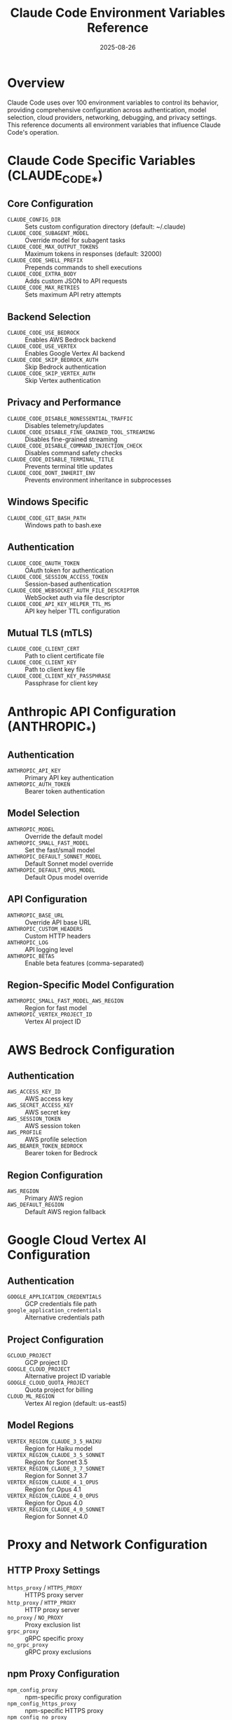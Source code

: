 #+TITLE: Claude Code Environment Variables Reference
#+DATE: 2025-08-26

* Overview

Claude Code uses over 100 environment variables to control its behavior, providing comprehensive configuration across authentication, model selection, cloud providers, networking, debugging, and privacy settings. This reference documents all environment variables that influence Claude Code's operation.

* Claude Code Specific Variables (CLAUDE_CODE_*)

** Core Configuration
- =CLAUDE_CONFIG_DIR= :: Sets custom configuration directory (default: ~/.claude)
- =CLAUDE_CODE_SUBAGENT_MODEL= :: Override model for subagent tasks
- =CLAUDE_CODE_MAX_OUTPUT_TOKENS= :: Maximum tokens in responses (default: 32000)
- =CLAUDE_CODE_SHELL_PREFIX= :: Prepends commands to shell executions
- =CLAUDE_CODE_EXTRA_BODY= :: Adds custom JSON to API requests
- =CLAUDE_CODE_MAX_RETRIES= :: Sets maximum API retry attempts

** Backend Selection
- =CLAUDE_CODE_USE_BEDROCK= :: Enables AWS Bedrock backend
- =CLAUDE_CODE_USE_VERTEX= :: Enables Google Vertex AI backend
- =CLAUDE_CODE_SKIP_BEDROCK_AUTH= :: Skip Bedrock authentication
- =CLAUDE_CODE_SKIP_VERTEX_AUTH= :: Skip Vertex authentication

** Privacy and Performance
- =CLAUDE_CODE_DISABLE_NONESSENTIAL_TRAFFIC= :: Disables telemetry/updates
- =CLAUDE_CODE_DISABLE_FINE_GRAINED_TOOL_STREAMING= :: Disables fine-grained streaming
- =CLAUDE_CODE_DISABLE_COMMAND_INJECTION_CHECK= :: Disables command safety checks
- =CLAUDE_CODE_DISABLE_TERMINAL_TITLE= :: Prevents terminal title updates
- =CLAUDE_CODE_DONT_INHERIT_ENV= :: Prevents environment inheritance in subprocesses

** Windows Specific
- =CLAUDE_CODE_GIT_BASH_PATH= :: Windows path to bash.exe

** Authentication
- =CLAUDE_CODE_OAUTH_TOKEN= :: OAuth token for authentication
- =CLAUDE_CODE_SESSION_ACCESS_TOKEN= :: Session-based authentication
- =CLAUDE_CODE_WEBSOCKET_AUTH_FILE_DESCRIPTOR= :: WebSocket auth via file descriptor
- =CLAUDE_CODE_API_KEY_HELPER_TTL_MS= :: API key helper TTL configuration

** Mutual TLS (mTLS)
- =CLAUDE_CODE_CLIENT_CERT= :: Path to client certificate file
- =CLAUDE_CODE_CLIENT_KEY= :: Path to client key file
- =CLAUDE_CODE_CLIENT_KEY_PASSPHRASE= :: Passphrase for client key

* Anthropic API Configuration (ANTHROPIC_*)

** Authentication
- =ANTHROPIC_API_KEY= :: Primary API key authentication
- =ANTHROPIC_AUTH_TOKEN= :: Bearer token authentication

** Model Selection
- =ANTHROPIC_MODEL= :: Override the default model
- =ANTHROPIC_SMALL_FAST_MODEL= :: Set the fast/small model
- =ANTHROPIC_DEFAULT_SONNET_MODEL= :: Default Sonnet model override
- =ANTHROPIC_DEFAULT_OPUS_MODEL= :: Default Opus model override

** API Configuration
- =ANTHROPIC_BASE_URL= :: Override API base URL
- =ANTHROPIC_CUSTOM_HEADERS= :: Custom HTTP headers
- =ANTHROPIC_LOG= :: API logging level
- =ANTHROPIC_BETAS= :: Enable beta features (comma-separated)

** Region-Specific Model Configuration
- =ANTHROPIC_SMALL_FAST_MODEL_AWS_REGION= :: Region for fast model
- =ANTHROPIC_VERTEX_PROJECT_ID= :: Vertex AI project ID

* AWS Bedrock Configuration

** Authentication
- =AWS_ACCESS_KEY_ID= :: AWS access key
- =AWS_SECRET_ACCESS_KEY= :: AWS secret key
- =AWS_SESSION_TOKEN= :: AWS session token
- =AWS_PROFILE= :: AWS profile selection
- =AWS_BEARER_TOKEN_BEDROCK= :: Bearer token for Bedrock

** Region Configuration
- =AWS_REGION= :: Primary AWS region
- =AWS_DEFAULT_REGION= :: Default AWS region fallback

* Google Cloud Vertex AI Configuration

** Authentication
- =GOOGLE_APPLICATION_CREDENTIALS= :: GCP credentials file path
- =google_application_credentials= :: Alternative credentials path

** Project Configuration
- =GCLOUD_PROJECT= :: GCP project ID
- =GOOGLE_CLOUD_PROJECT= :: Alternative project ID variable
- =GOOGLE_CLOUD_QUOTA_PROJECT= :: Quota project for billing
- =CLOUD_ML_REGION= :: Vertex AI region (default: us-east5)

** Model Regions
- =VERTEX_REGION_CLAUDE_3_5_HAIKU= :: Region for Haiku model
- =VERTEX_REGION_CLAUDE_3_5_SONNET= :: Region for Sonnet 3.5
- =VERTEX_REGION_CLAUDE_3_7_SONNET= :: Region for Sonnet 3.7
- =VERTEX_REGION_CLAUDE_4_1_OPUS= :: Region for Opus 4.1
- =VERTEX_REGION_CLAUDE_4_0_OPUS= :: Region for Opus 4.0
- =VERTEX_REGION_CLAUDE_4_0_SONNET= :: Region for Sonnet 4.0

* Proxy and Network Configuration

** HTTP Proxy Settings
- =https_proxy= / =HTTPS_PROXY= :: HTTPS proxy server
- =http_proxy= / =HTTP_PROXY= :: HTTP proxy server
- =no_proxy= / =NO_PROXY= :: Proxy exclusion list
- =grpc_proxy= :: gRPC specific proxy
- =no_grpc_proxy= :: gRPC proxy exclusions

** npm Proxy Configuration
- =npm_config_proxy= :: npm-specific proxy configuration
- =npm_config_https_proxy= :: npm-specific HTTPS proxy
- =npm_config_no_proxy= :: npm-specific bypass list

** Additional Network
- =NODE_EXTRA_CA_CERTS= :: Additional CA certificates

* Debugging and Development

** Debug Configuration
- =DEBUG= :: Debug logging configuration for various modules
- =CLAUDE_DEBUG= :: Claude-specific debug mode
- =NODE_DEBUG= :: Node.js internal debug output
- =DEV= :: Development mode flag

** Performance Monitoring
- =NODE_V8_COVERAGE= :: Enable V8 code coverage collection

* Terminal and IDE Detection

** Terminal Identification
- =TERM= :: Terminal type identification
- =TERM_PROGRAM= :: Specific terminal program
- =TERMINAL_EMULATOR= :: JetBrains IDE detection
- =CURSOR_TRACE_ID= :: Cursor IDE detection
- =VSCODE_GIT_ASKPASS_MAIN= :: VS Code/Cursor/Windsurf detection

** Terminal Features
- =FORCE_COLOR= :: Force color output (values: "true", "false", or 0-3 for color levels)
- =NO_COLOR= :: Disable all color output when set
- =COLORTERM= :: Color terminal indicator

** Environment Detection
- =WSL_DISTRO_NAME= :: WSL distribution name
- =SSH_CONNECTION= / =SSH_CLIENT= / =SSH_TTY= :: SSH session detection
- =CI= :: Continuous Integration environment detection

* Shell and Command Configuration

** Bash Configuration
- =BASH_DEFAULT_TIMEOUT_MS= :: Default bash command timeout
- =BASH_MAX_TIMEOUT_MS= :: Maximum bash command timeout
- =BASH_MAX_OUTPUT_LENGTH= :: Maximum output length
- =CLAUDE_BASH_MAINTAIN_PROJECT_WORKING_DIR= :: Maintain working directory

** Shell Selection
- =SHELL= :: Default shell selection
- =PATH= :: System path variable
- =ZDOTDIR= :: Zsh configuration directory

* Privacy and Telemetry Controls

** Master Switches
- =DISABLE_TELEMETRY= :: Disable all telemetry
- =DISABLE_ERROR_REPORTING= :: Disable error reporting
- =DISABLE_AUTOUPDATER= :: Disable auto-updates
- =DISABLE_COST_WARNINGS= :: Disable cost warnings

** Sentry Error Tracking
- =SENTRY_DSN= :: Data Source Name for Sentry error reporting
- =SENTRY_ENVIRONMENT= :: Environment name (production, staging, etc.)
- =SENTRY_RELEASE= :: Release version identifier
- =SENTRY_TRACES_SAMPLE_RATE= :: Performance monitoring sample rate
- =SENTRY_USE_ENVIRONMENT= :: Enable environment detection
- =SENTRY_TRACE= :: Distributed tracing header
- =SENTRY_BAGGAGE= :: Additional tracing metadata

* Platform Integration

** GitHub Actions
- =GITHUB_ACTIONS= :: Detect GitHub Actions environment
- =GITHUB_ACTOR= / =GITHUB_ACTOR_ID= :: GitHub user information
- =GITHUB_REPOSITORY= / =GITHUB_REPOSITORY_ID= :: Repository information
- =GITHUB_REPOSITORY_OWNER= / =GITHUB_REPOSITORY_OWNER_ID= :: Owner information
- =GITHUB_EVENT_NAME= :: GitHub Actions event type
- =GITHUB_ACTION_PATH= :: Action path
- =RUNNER_ENVIRONMENT= / =RUNNER_OS= :: Runner information

** SWE-Bench Integration
- =SWE_BENCH_RUN_ID= :: SWE-Bench run identifier
- =SWE_BENCH_INSTANCE_ID= :: Instance identifier
- =SWE_BENCH_TASK_ID= :: Task identifier

* Cloud Platform Detection

** Major Cloud Providers
- =AWS_EXECUTION_ENV= :: AWS execution environment
- =GAE_SERVICE= :: Google App Engine service
- =FUNCTION_NAME= :: Google Cloud Functions
- =K_SERVICE= :: Knative service
- =WEBSITE_SITE_NAME= :: Azure App Service
- =REGION_NAME= :: Azure region

** Platform Services
- =VERCEL= / =VERCEL_REGION= :: Vercel deployment
- =NETLIFY= :: Netlify deployment
- =FLY_REGION= :: Fly.io region
- =DYNO= :: Heroku dyno
- =ALIYUN_REGION_ID= :: Alibaba Cloud region
- =TENCENTCLOUD_REGION= :: Tencent Cloud region
- =IBM_CLOUD_REGION= :: IBM Cloud region

* Third-Party Library Configuration

** WebSocket Library
- =WS_NO_BUFFER_UTIL= :: Disable optional bufferutil dependency
- =WS_NO_UTF_8_VALIDATE= :: Disable optional utf-8-validate dependency

** Image Processing (Sharp)
- =npm_package_config_libvips= :: Custom libvips location
- =PKG_CONFIG_PATH= :: Package configuration path
- =SHARP_IGNORE_GLOBAL_LIBVIPS= :: Ignore system libvips
- =SHARP_FORCE_GLOBAL_LIBVIPS= :: Force use of system libvips

** HTTP Client Configuration
- =UNDICI_NO_FG= :: Undici HTTP client configuration

** Testing and Development
- =JEST_WORKER_ID= :: Jest test runner detection
- =TEST_GRACEFUL_FS_GLOBAL_PATCH= :: Graceful-fs testing
- =CIRCLECI= / =GITLAB_CI= :: Specific CI platforms
- =TEAMCITY_VERSION= :: TeamCity CI detection

* System Environment Variables

** File System
- =HOME= / =APPDATA= :: User home directory locations
- =SYSTEMROOT= :: Windows system directory
- =PATHEXT= :: Windows executable extensions

** System Detection
- =OSTYPE= :: Operating system type detection
- =comspec= :: Windows command interpreter

** Version Control
- =GITHUB_SHA= / =COMMIT_REF= :: Git commit identifiers
- =CF_PAGES_COMMIT_SHA= :: Cloudflare Pages commit

* Best Practices

** Security Considerations
- Use mTLS variables for enterprise security
- Enable command injection protection (default enabled)
- Configure proxy settings for corporate environments
- Use authentication tokens instead of API keys when possible

** Performance Optimization
- Set appropriate timeout values for bash commands
- Configure output length limits to prevent memory issues
- Use regional model endpoints to reduce latency
- Disable unnecessary features in production environments

** Privacy Protection
- Use =CLAUDE_CODE_DISABLE_NONESSENTIAL_TRAFFIC= to disable all telemetry
- Configure specific telemetry controls for granular privacy
- Disable auto-updates in secure environments
- Use local authentication methods when available

* Configuration Priority

Environment variables follow this precedence order:
1. Local environment variables (highest priority)
2. Shell-specific configuration
3. System-wide environment settings
4. Application defaults (lowest priority)

Multiple authentication methods coexist with this precedence:
1. OAuth tokens
2. Session access tokens  
3. API keys
4. Bearer tokens

* Conclusion

Claude Code's environment variable system provides comprehensive control over authentication, backends, networking, debugging, privacy, and platform integration. With over 100 variables, users can precisely configure Claude Code for any deployment scenario, from local development to enterprise production environments.